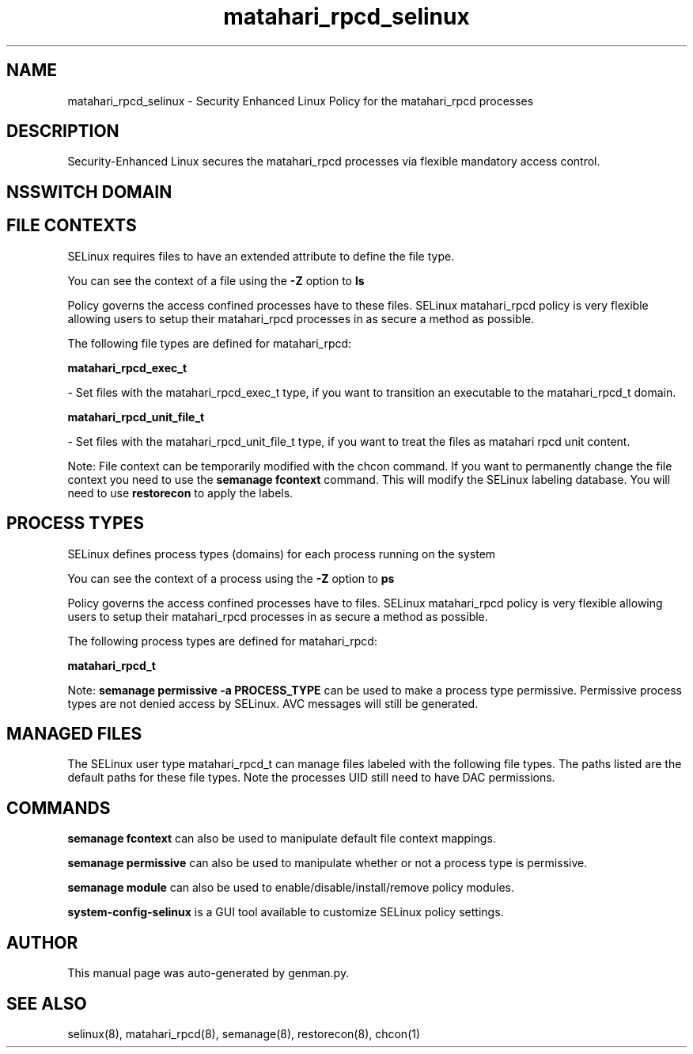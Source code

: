 .TH  "matahari_rpcd_selinux"  "8"  "matahari_rpcd" "dwalsh@redhat.com" "matahari_rpcd SELinux Policy documentation"
.SH "NAME"
matahari_rpcd_selinux \- Security Enhanced Linux Policy for the matahari_rpcd processes
.SH "DESCRIPTION"

Security-Enhanced Linux secures the matahari_rpcd processes via flexible mandatory access
control.  

.SH NSSWITCH DOMAIN

.SH FILE CONTEXTS
SELinux requires files to have an extended attribute to define the file type. 
.PP
You can see the context of a file using the \fB\-Z\fP option to \fBls\bP
.PP
Policy governs the access confined processes have to these files. 
SELinux matahari_rpcd policy is very flexible allowing users to setup their matahari_rpcd processes in as secure a method as possible.
.PP 
The following file types are defined for matahari_rpcd:


.EX
.PP
.B matahari_rpcd_exec_t 
.EE

- Set files with the matahari_rpcd_exec_t type, if you want to transition an executable to the matahari_rpcd_t domain.


.EX
.PP
.B matahari_rpcd_unit_file_t 
.EE

- Set files with the matahari_rpcd_unit_file_t type, if you want to treat the files as matahari rpcd unit content.


.PP
Note: File context can be temporarily modified with the chcon command.  If you want to permanently change the file context you need to use the 
.B semanage fcontext 
command.  This will modify the SELinux labeling database.  You will need to use
.B restorecon
to apply the labels.

.SH PROCESS TYPES
SELinux defines process types (domains) for each process running on the system
.PP
You can see the context of a process using the \fB\-Z\fP option to \fBps\bP
.PP
Policy governs the access confined processes have to files. 
SELinux matahari_rpcd policy is very flexible allowing users to setup their matahari_rpcd processes in as secure a method as possible.
.PP 
The following process types are defined for matahari_rpcd:

.EX
.B matahari_rpcd_t 
.EE
.PP
Note: 
.B semanage permissive -a PROCESS_TYPE 
can be used to make a process type permissive. Permissive process types are not denied access by SELinux. AVC messages will still be generated.

.SH "MANAGED FILES"

The SELinux user type matahari_rpcd_t can manage files labeled with the following file types.  The paths listed are the default paths for these file types.  Note the processes UID still need to have DAC permissions.

.SH "COMMANDS"
.B semanage fcontext
can also be used to manipulate default file context mappings.
.PP
.B semanage permissive
can also be used to manipulate whether or not a process type is permissive.
.PP
.B semanage module
can also be used to enable/disable/install/remove policy modules.

.PP
.B system-config-selinux 
is a GUI tool available to customize SELinux policy settings.

.SH AUTHOR	
This manual page was auto-generated by genman.py.

.SH "SEE ALSO"
selinux(8), matahari_rpcd(8), semanage(8), restorecon(8), chcon(1)
